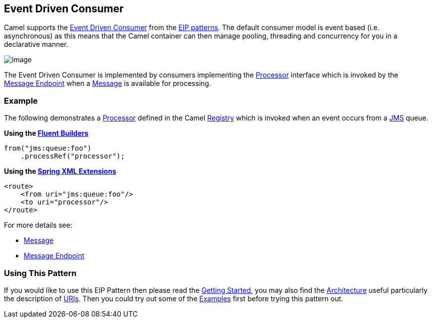[[eventDrivenConsumer-eip]]
== Event Driven Consumer

Camel supports the
http://www.enterpriseintegrationpatterns.com/EventDrivenConsumer.html[Event Driven Consumer]
from the
xref:EnterpriseIntegrationPatterns-EnterpriseIntegrationPatterns.adoc[EIP patterns].
The default consumer model is event based (i.e. asynchronous)
as this means that the Camel container can then manage pooling,
threading and concurrency for you in a declarative manner.

image:http://www.enterpriseintegrationpatterns.com/img/EventDrivenConsumerSolution.gif[image]

The Event Driven Consumer is implemented by consumers implementing the
http://camel.apache.org/maven/current/camel-core/apidocs/org/apache/camel/Processor.html[Processor]
interface which is invoked by the xref:messageEndpoint-eip.adoc[Message Endpoint]
when a xref:message-eip.adoc[Message] is available for processing.

[[eventDrivenConsumer-Example]]
=== Example

The following demonstrates a
http://camel.apache.org/maven/current/camel-core/apidocs/org/apache/camel/Processor.html[Processor]
defined in the Camel xref:Registry-Registry.adoc[Registry] which is
invoked when an event occurs from a xref:jms-component.adoc[JMS] queue.

*Using the xref:FluentBuilders-FluentBuilders.adoc[Fluent Builders]*

[source,java]
----
from("jms:queue:foo")
    .processRef("processor");
----

**Using the xref:SpringXMLExtensions-SpringXMLExtensions.adoc[Spring XML Extensions]**

[source,xml]
----
<route>
    <from uri="jms:queue:foo"/>
    <to uri="processor"/>
</route>
----

For more details see:

* xref:message-eip.adoc[Message]
* xref:messageEndpoint-eip.adoc[Message Endpoint]

[[eventDrivenConsumer-UsingThisPattern]]
=== Using This Pattern

If you would like to use this EIP Pattern then please read the
xref:GettingStarted-GettingStarted.adoc[Getting Started], you may also find the
xref:Architecture-Architecture.adoc[Architecture] useful particularly the description
of xref:Endpoint-Endpoints,Endpoint>> and <<URIs-URIs.adoc[URIs]. Then you could
try out some of the xref:Examples-Examples.adoc[Examples] first before trying
this pattern out.

